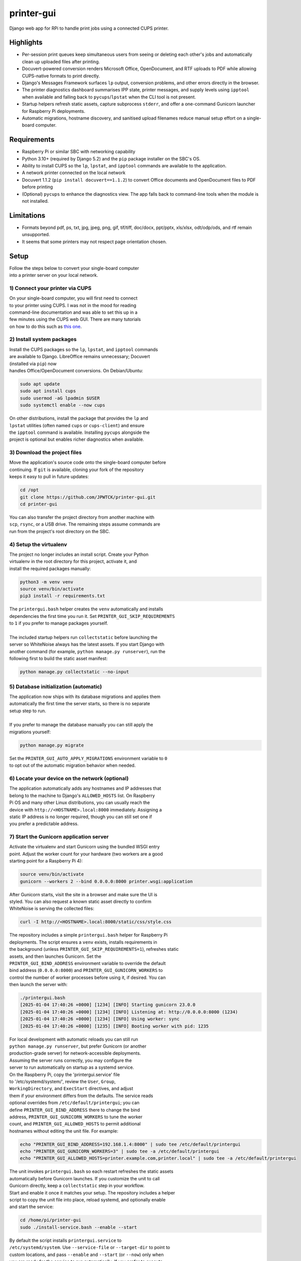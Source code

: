 ***********
printer-gui
***********

| Django web app for RPi to handle print jobs using a connected CUPS printer.

.. image:: ./screenshots/preview.png
    :width: 800
    :alt: Printer-GUI's desktop and mobile views

Highlights
##########

- Per-session print queues keep simultaneous users from seeing or deleting
  each other's jobs and automatically clean up uploaded files after
  printing.
- Docuvert-powered conversion renders Microsoft Office, OpenDocument, and RTF
  uploads to PDF while allowing CUPS-native formats to print directly.
- Django's Messages Framework surfaces ``lp`` output, conversion problems, and
  other errors directly in the browser.
- The printer diagnostics dashboard summarises IPP state, printer messages, and
  supply levels using ``ipptool`` when available and falling back to
  ``pycups``/``lpstat`` when the CLI tool is not present.
- Startup helpers refresh static assets, capture subprocess ``stderr``, and
  offer a one-command Gunicorn launcher for Raspberry Pi deployments.
- Automatic migrations, hostname discovery, and sanitised upload filenames
  reduce manual setup effort on a single-board computer.


Requirements
############

- Raspberry Pi or similar SBC with networking capability
- Python 3.10+ (required by Django 5.2) and the ``pip`` package installer on the SBC's OS.
- Ability to install CUPS so the ``lp``, ``lpstat``, and ``ipptool`` commands are
  available to the application.
- A network printer connected on the local network
- Docuvert 1.1.2 (``pip install docuvert==1.1.2``) to convert Office documents
  and OpenDocument files to PDF before printing
- (Optional) ``pycups`` to enhance the diagnostics view. The app falls back to
  command-line tools when the module is not installed.


Limitations
###########
- Formats beyond pdf, ps, txt, jpg, jpeg, png, gif, tif/tiff, doc/docx,
  ppt/pptx, xls/xlsx, odt/odp/ods, and rtf remain unsupported.
- It seems that some printers may not respect page orientation chosen.


Setup
#####

| Follow the steps below to convert your single-board computer
| into a printer server on your local network.


1) Connect your printer via CUPS
--------------------------------
| On your single-board computer, you will first need to connect
| to your printer using CUPS. I was not in the mood for reading
| command-line documentation and was able to set this up in a
| few minutes using the CUPS web GUI. There are many tutorials
| on how to do this such as `this one <https://www.howtogeek.com/169679/how-to-add-a-printer-to-your-raspberry-pi-or-other-linux-computer/>`_.


2) Install system packages
--------------------------
| Install the CUPS packages so the ``lp``, ``lpstat``, and ``ipptool`` commands
| are available to Django. LibreOffice remains unnecessary; Docuvert
| (installed via ``pip``) now
| handles Office/OpenDocument conversions. On Debian/Ubuntu:

.. code:: bash

    sudo apt update
    sudo apt install cups
    sudo usermod -aG lpadmin $USER
    sudo systemctl enable --now cups

| On other distributions, install the package that provides the ``lp`` and
| ``lpstat`` utilities (often named ``cups`` or ``cups-client``) and ensure
| the ``ipptool`` command is available. Installing ``pycups`` alongside the
| project is optional but enables richer diagnostics when available.


3) Download the project files
-----------------------------
| Move the application's source code onto the single-board computer before
| continuing. If ``git`` is available, cloning your fork of the repository
| keeps it easy to pull in future updates:

.. code:: bash

    cd /opt
    git clone https://github.com/JPWTCK/printer-gui.git
    cd printer-gui

| You can also transfer the project directory from another machine with
| ``scp``, ``rsync``, or a USB drive. The remaining steps assume commands are
| run from the project's root directory on the SBC.


4) Setup the virtualenv
-----------------------
| The project no longer includes an install script. Create your Python
| virtualenv in the root directory for this project, activate it, and
| install the required packages manually:

.. code:: bash

    python3 -m venv venv
    source venv/bin/activate
    pip3 install -r requirements.txt

| The ``printergui.bash`` helper creates the ``venv`` automatically and installs
| dependencies the first time you run it. Set ``PRINTER_GUI_SKIP_REQUIREMENTS``
| to ``1`` if you prefer to manage packages yourself.
|
| The included startup helpers run ``collectstatic`` before launching the
| server so WhiteNoise always has the latest assets. If you start Django with
| another command (for example, ``python manage.py runserver``), run the
| following first to build the static asset manifest:

.. code:: bash

    python manage.py collectstatic --no-input


5) Database initialization (automatic)
--------------------------------------
| The application now ships with its database migrations and applies them
| automatically the first time the server starts, so there is no separate
| setup step to run.
|
| If you prefer to manage the database manually you can still apply the
| migrations yourself:

.. code:: bash

    python manage.py migrate

| Set the ``PRINTER_GUI_AUTO_APPLY_MIGRATIONS`` environment variable to ``0``
| to opt out of the automatic migration behavior when needed.

6) Locate your device on the network (optional)
-----------------------------------------------
| The application automatically adds any hostnames and IP addresses that
| belong to the machine to Django's ``ALLOWED_HOSTS`` list. On Raspberry
| Pi OS and many other Linux distributions, you can usually reach the
| device with ``http://<HOSTNAME>.local:8000`` immediately. Assigning a
| static IP address is no longer required, though you can still set one if
| you prefer a predictable address.


7) Start the Gunicorn application server
---------------------------------------
| Activate the virtualenv and start Gunicorn using the bundled WSGI entry
| point. Adjust the worker count for your hardware (two workers are a good
| starting point for a Raspberry Pi 4):

.. code:: bash

    source venv/bin/activate
    gunicorn --workers 2 --bind 0.0.0.0:8000 printer.wsgi:application

| After Gunicorn starts, visit the site in a browser and make sure the UI is
| styled. You can also request a known static asset directly to confirm
| WhiteNoise is serving the collected files:

.. code:: bash

    curl -I http://<HOSTNAME>.local:8000/static/css/style.css


| The repository includes a simple ``printergui.bash`` helper for Raspberry Pi
| deployments. The script ensures a ``venv`` exists, installs requirements in
| the background (unless ``PRINTER_GUI_SKIP_REQUIREMENTS=1``), refreshes static
| assets, and then launches Gunicorn. Set the
| ``PRINTER_GUI_BIND_ADDRESS`` environment variable to override the default
| bind address (``0.0.0.0:8000``) and ``PRINTER_GUI_GUNICORN_WORKERS`` to
| control the number of worker processes before using it, if desired. You can
| then launch the server with:

.. code:: bash

    ./printergui.bash
    [2025-01-04 17:40:26 +0000] [1234] [INFO] Starting gunicorn 23.0.0
    [2025-01-04 17:40:26 +0000] [1234] [INFO] Listening at: http://0.0.0.0:8000 (1234)
    [2025-01-04 17:40:26 +0000] [1234] [INFO] Using worker: sync
    [2025-01-04 17:40:26 +0000] [1235] [INFO] Booting worker with pid: 1235


| For local development with automatic reloads you can still run
| ``python manage.py runserver``, but prefer Gunicorn (or another
| production-grade server) for network-accessible deployments.


| Assuming the server runs correctly, you may configure the
| server to run automatically on startup as a systemd service.
| On the Raspberry Pi, copy the 'printergui.service' file
| to '/etc/systemd/system/', review the ``User``, ``Group``,
| ``WorkingDirectory``, and ``ExecStart`` directives, and adjust
| them if your environment differs from the defaults. The service reads
| optional overrides from ``/etc/default/printergui``; you can
| define ``PRINTER_GUI_BIND_ADDRESS`` there to change the bind
| address, ``PRINTER_GUI_GUNICORN_WORKERS`` to tune the worker
| count, and ``PRINTER_GUI_ALLOWED_HOSTS`` to permit additional
| hostnames without editing the unit file. For example:

.. code:: bash

    echo "PRINTER_GUI_BIND_ADDRESS=192.168.1.4:8000" | sudo tee /etc/default/printergui
    echo "PRINTER_GUI_GUNICORN_WORKERS=3" | sudo tee -a /etc/default/printergui
    echo "PRINTER_GUI_ALLOWED_HOSTS=printer.example.com,printer.local" | sudo tee -a /etc/default/printergui

| The unit invokes ``printergui.bash`` so each restart refreshes the static assets
| automatically before Gunicorn launches. If you customize the unit to call
| Gunicorn directly, keep a ``collectstatic`` step in your workflow.

| Start and enable it once it matches your setup. The repository includes a helper
| script to copy the unit file into place, reload systemd, and optionally enable
| and start the service:

.. code:: bash

    cd /home/pi/printer-gui
    sudo ./install-service.bash --enable --start

| By default the script installs ``printergui.service`` to
| ``/etc/systemd/system``. Use ``--service-file`` or ``--target-dir`` to point to
| custom locations, and pass ``--enable`` and ``--start`` (or ``--now``) only when
| you are ready for the service to run automatically. If you prefer to execute
| the steps manually, run:

.. code:: bash

    sudo cp /home/pi/printer-gui/printergui.service /etc/systemd/system/
    sudo systemctl start printergui
    sudo systemctl enable printergui


| To check the status of the service and debug, use:
|
| ``systemctl status printergui``, and
| ``sudo journalctl -u printergui``

8) Configure the server to use your printer
-------------------------------------------
| The printer server has not yet been configured to use your
| CUPS printer profile. With the server running, visit its
| URL in a web browser from a device on the same network
| (e.g. http://<HOSTNAME>.local:8000). Locate and click the
| settings icon as pictured below:

.. image:: screenshots/configure-printer.png
    :width: 800
    :alt: Configuring printer profile


| As you can see in the picture, you can also set a title and
| defaults for the print server. Now the server should be able
| to print correctly. Upload some test files, configure the
| options, and print out the files if you wish.

9) Review printer diagnostics (optional)
---------------------------------------
| Use the navigation bar's status link (``/status/``) to open the diagnostics
| dashboard. The view queries ``ipptool`` for IPP attributes, falls back to
| ``pycups`` when available, and ultimately ``lpstat`` to display the printer's
| current state, any reported error messages, and supply levels. Refresh the
| page whenever you need to confirm the printer is online before starting a
| print batch.


Using the web interface
#######################

* **Uploading files:** the upload form accepts the formats listed in
  ``printer/upload_types.py``. Filenames are sanitised before saving and files
  live in ``static/uploads`` until they are deleted or printed. Non-PDF uploads
  are rendered to PDF automatically via Docuvert.
* **Managing the queue:** each browser session has its own queue. Use the edit
  dialog to adjust page ranges, colour mode, and orientation before printing.
  Defaults come from the Settings page so administrators can preselect sensible
  values for their printer.
* **Printing jobs:** starting a print run calls ``lp`` for every queued file,
  surfaces any ``stderr`` output as on-screen alerts, and removes jobs as they
  succeed. If a job fails it remains visible so you can retry after addressing
  the issue.
* **Monitoring the printer:** the diagnostics page and the printer status badge
  on the home screen provide quick visibility into the device's state and any
  reported warnings.


Environment variables
#####################

- ``DJANGO_SECRET_KEY`` – supply a persistent secret key in production
  environments instead of allowing Django to generate one at runtime.
- ``PRINTER_GUI_BIND_ADDRESS`` – set the host and port Gunicorn should bind to
  (defaults to ``0.0.0.0:8000``).
- ``PRINTER_GUI_GUNICORN_WORKERS`` – control the number of Gunicorn workers.
- ``PRINTER_GUI_ALLOWED_HOSTS`` – provide additional comma-separated hostnames
  that should be added to Django's ``ALLOWED_HOSTS`` list.
- ``PRINTER_GUI_SKIP_REQUIREMENTS`` – set to ``1`` to stop
  ``printergui.bash`` from running ``pip install -r requirements.txt``.
- ``PRINTER_GUI_AUTO_APPLY_MIGRATIONS`` – set to ``0`` to disable automatic
  migration execution at startup.
